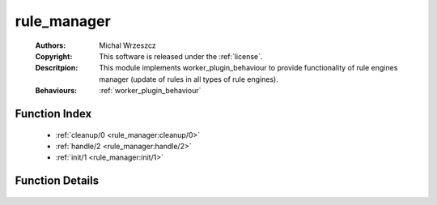 .. _rule_manager:

rule_manager
============

	:Authors: Michal Wrzeszcz
	:Copyright: This software is released under the :ref:`license`.
	:Descritpion: This module implements worker_plugin_behaviour to provide functionality of rule engines manager (update of rules in all types of rule engines).
	:Behaviours: :ref:`worker_plugin_behaviour`

Function Index
~~~~~~~~~~~~~~~

	* :ref:`cleanup/0 <rule_manager:cleanup/0>`
	* :ref:`handle/2 <rule_manager:handle/2>`
	* :ref:`init/1 <rule_manager:init/1>`

Function Details
~~~~~~~~~~~~~~~~~

	.. _`rule_manager:cleanup/0`:

	.. _`rule_manager:handle/2`:

	.. _`rule_manager:init/1`:

